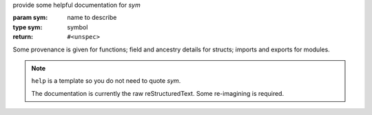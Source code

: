 provide some helpful documentation for `sym`

:param sym: name to describe
:type sym: symbol
:return: ``#<unspec>``

Some provenance is given for functions; field and ancestry details for
structs; imports and exports for modules.

.. note::

   ``help`` is a template so you do not need to quote `sym`.

   The documentation is currently the raw reStructuredText.  Some
   re-imagining is required.
   
